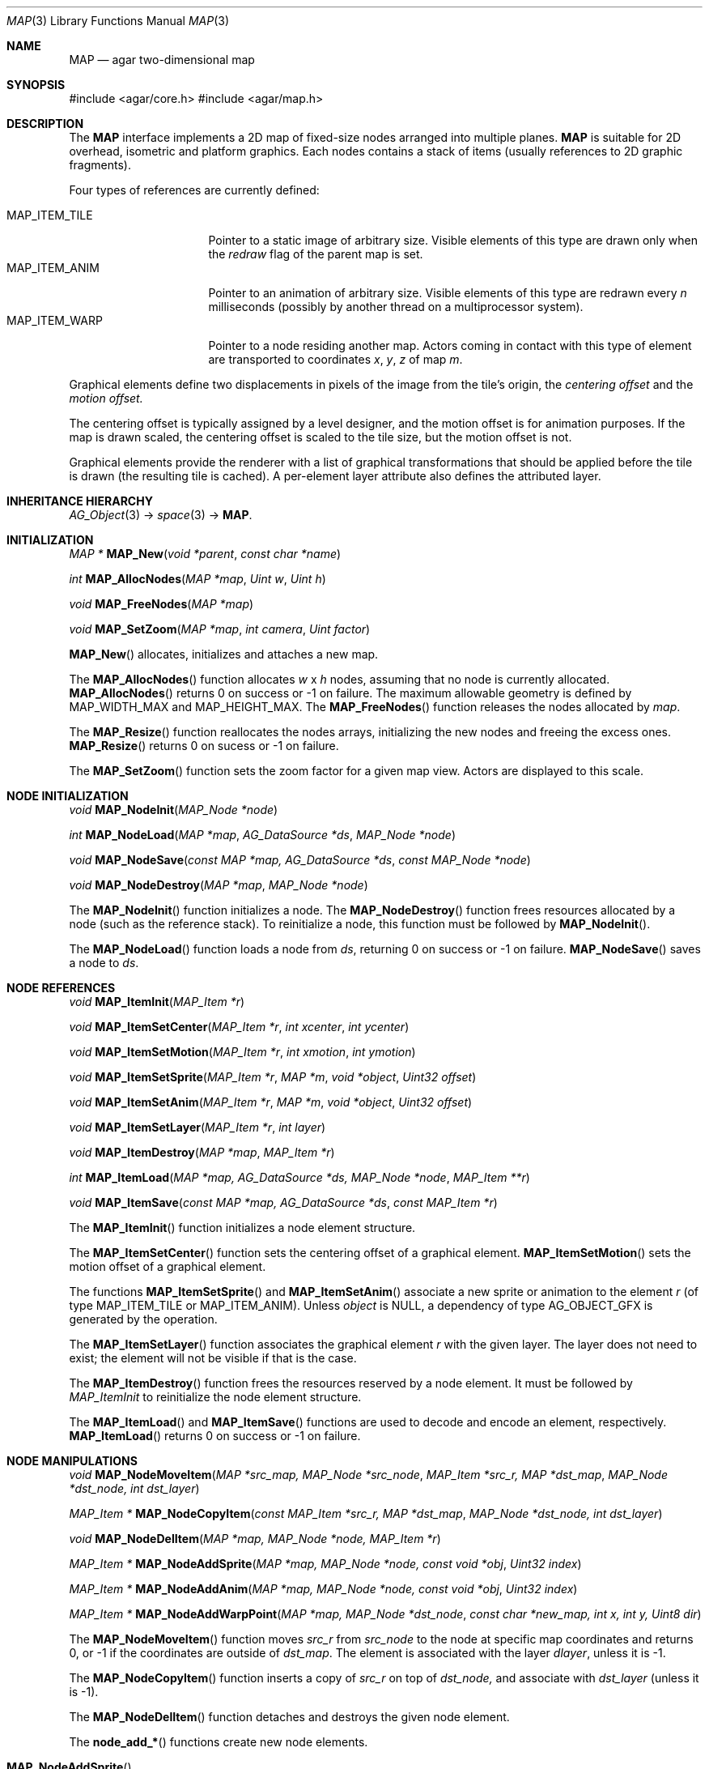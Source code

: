.\"	$Csoft: map.3,v 1.7 2005/09/20 13:46:31 vedge Exp $
.\"
.\" Copyright (c) 2001-2007 CubeSoft Communications, Inc.
.\" <http://www.csoft.org>
.\" All rights reserved.
.\"
.\" Redistribution and use in source and binary forms, with or without
.\" modification, are permitted provided that the following conditions
.\" are met:
.\" 1. Redistributions of source code must retain the above copyright
.\"    notice, this list of conditions and the following disclaimer.
.\" 2. Redistributions in binary form must reproduce the above copyright
.\"    notice, this list of conditions and the following disclaimer in the
.\"    documentation and/or other materials provided with the distribution.
.\" 
.\" THIS SOFTWARE IS PROVIDED BY THE AUTHOR ``AS IS'' AND ANY EXPRESS OR
.\" IMPLIED WARRANTIES, INCLUDING, BUT NOT LIMITED TO, THE IMPLIED
.\" WARRANTIES OF MERCHANTABILITY AND FITNESS FOR A PARTICULAR PURPOSE
.\" ARE DISCLAIMED. IN NO EVENT SHALL THE AUTHOR BE LIABLE FOR ANY DIRECT,
.\" INDIRECT, INCIDENTAL, SPECIAL, EXEMPLARY, OR CONSEQUENTIAL DAMAGES
.\" (INCLUDING BUT NOT LIMITED TO, PROCUREMENT OF SUBSTITUTE GOODS OR
.\" SERVICES; LOSS OF USE, DATA, OR PROFITS; OR BUSINESS INTERRUPTION)
.\" HOWEVER CAUSED AND ON ANY THEORY OF LIABILITY, WHETHER IN CONTRACT,
.\" STRICT LIABILITY, OR TORT (INCLUDING NEGLIGENCE OR OTHERWISE) ARISING
.\" IN ANY WAY OUT OF THE USE OF THIS SOFTWARE EVEN IF ADVISED OF THE
.\" POSSIBILITY OF SUCH DAMAGE.
.\"
.\"	$OpenBSD: mdoc.template,v 1.6 2001/02/03 08:22:44 niklas Exp $
.\"
.Dd JANUARY 30, 2002
.Dt MAP 3
.Os
.ds vT Agar API Reference
.ds oS Agar 1.3
.Sh NAME
.Nm MAP
.Nd agar two-dimensional map
.Sh SYNOPSIS
#include <agar/core.h>
#include <agar/map.h>
.Sh DESCRIPTION
The
.Nm
interface implements a 2D map of fixed-size nodes arranged into
multiple planes.
.Nm
is suitable for 2D overhead, isometric and platform graphics.
Each nodes contains a stack of items (usually references to 2D graphic
fragments).
.Pp
Four types of references are currently defined:
.Pp
.Bl -tag -width "MAP_ITEM_TILE " -compact
.It MAP_ITEM_TILE
Pointer to a static image of arbitrary size.
Visible elements of this type are drawn only when the
.Va redraw
flag of the parent map is set.
.It MAP_ITEM_ANIM
Pointer to an animation of arbitrary size.
Visible elements of this type are redrawn every
.Va n
milliseconds (possibly by another thread on a multiprocessor system).
.It MAP_ITEM_WARP
Pointer to a node residing another map.
Actors coming in contact with this type of element are transported to
coordinates
.Va x ,
.Va y ,
.Va z
of map
.Va m .
.El
.Pp
Graphical elements define two displacements in pixels of the image from
the tile's origin, the
.Em centering offset
and the
.Em motion offset.
.Pp
The centering offset is typically assigned by a level designer, and the
motion offset is for animation purposes.
If the map is drawn scaled, the centering offset is scaled to the
tile size, but the motion offset is not.
.Pp
Graphical elements provide the renderer with a list of graphical transformations
that should be applied before the tile is drawn (the resulting tile is cached).
A per-element layer attribute also defines the attributed layer.
.Sh INHERITANCE HIERARCHY
.Xr AG_Object 3 ->
.Xr space 3 ->
.Nm .
.Sh INITIALIZATION
.nr nS 1
.Ft "MAP *"
.Fn MAP_New "void *parent" "const char *name"
.Pp
.Ft int
.Fn MAP_AllocNodes "MAP *map" "Uint w" "Uint h"
.Pp
.Ft void
.Fn MAP_FreeNodes "MAP *map"
.Pp
.Ft void
.Fn MAP_SetZoom "MAP *map" "int camera" "Uint factor"
.Pp
.nr nS 0
.Fn MAP_New
allocates, initializes and attaches a new map.
.Pp
The
.Fn MAP_AllocNodes
function allocates
.Fa w
x
.Fa h
nodes, assuming that no node is currently allocated.
.Fn MAP_AllocNodes
returns 0 on success or -1 on failure.
The maximum allowable geometry is defined by
.Dv MAP_WIDTH_MAX
and
.Dv MAP_HEIGHT_MAX .
The
.Fn MAP_FreeNodes
function releases the nodes allocated by
.Fa map .
.Pp
The
.Fn MAP_Resize
function reallocates the nodes arrays, initializing the new nodes and
freeing the excess ones.
.Fn MAP_Resize
returns 0 on sucess or -1 on failure.
.Pp
The
.Fn MAP_SetZoom
function sets the zoom factor for a given map view.
Actors are displayed to this scale.
.Sh NODE INITIALIZATION
.nr nS 1
.Ft void
.Fn MAP_NodeInit "MAP_Node *node"
.Pp
.Ft int
.Fn MAP_NodeLoad "MAP *map" "AG_DataSource *ds" "MAP_Node *node"
.Pp
.Ft void
.Fn MAP_NodeSave "const MAP *map, AG_DataSource *ds" "const MAP_Node *node"
.Pp
.Ft void
.Fn MAP_NodeDestroy "MAP *map" "MAP_Node *node"
.Pp
.nr nS 0
The
.Fn MAP_NodeInit
function initializes a node.
The
.Fn MAP_NodeDestroy
function frees resources allocated by a node (such as the reference stack).
To reinitialize a node, this function must be followed by
.Fn MAP_NodeInit .
.Pp
The
.Fn MAP_NodeLoad
function loads a node from
.Fa ds ,
returning 0 on success or -1 on failure.
.Fn MAP_NodeSave
saves a node to
.Fa ds .
.Sh NODE REFERENCES
.nr nS 1
.Ft void
.Fn MAP_ItemInit "MAP_Item *r"
.Pp
.Ft void
.Fn MAP_ItemSetCenter "MAP_Item *r" "int xcenter" "int ycenter"
.Pp
.Ft void
.Fn MAP_ItemSetMotion "MAP_Item *r" "int xmotion" "int ymotion"
.Pp
.Ft void
.Fn MAP_ItemSetSprite "MAP_Item *r" "MAP *m" "void *object" "Uint32 offset"
.Pp
.Ft void
.Fn MAP_ItemSetAnim "MAP_Item *r" "MAP *m" "void *object" "Uint32 offset"
.Pp
.Ft void
.Fn MAP_ItemSetLayer "MAP_Item *r" "int layer"
.Pp
.Ft void
.Fn MAP_ItemDestroy "MAP *map" "MAP_Item *r"
.Pp
.Ft int
.Fn MAP_ItemLoad "MAP *map, AG_DataSource *ds, MAP_Node *node" "MAP_Item **r"
.Pp
.Ft void
.Fn MAP_ItemSave "const MAP *map, AG_DataSource *ds" "const MAP_Item *r"
.Pp
.nr nS 0
The
.Fn MAP_ItemInit
function initializes a node element structure.
.Pp
The
.Fn MAP_ItemSetCenter
function sets the centering offset of a graphical element.
.Fn MAP_ItemSetMotion
sets the motion offset of a graphical element.
.Pp
The functions
.Fn MAP_ItemSetSprite
and
.Fn MAP_ItemSetAnim
associate a new sprite or animation to the element
.Fa r
(of type
.Dv MAP_ITEM_TILE
or
.Dv MAP_ITEM_ANIM ) .
Unless
.Fa object
is NULL, a dependency of type
.Dv AG_OBJECT_GFX
is generated by the operation.
.Pp
The
.Fn MAP_ItemSetLayer
function associates the graphical element
.Fa r
with the given layer.
The layer does not need to exist; the element will not be visible if that
is the case.
.Pp
The
.Fn MAP_ItemDestroy
function frees the resources reserved by a node element.
It must be followed by
.Fa MAP_ItemInit
to reinitialize the node element structure.
.Pp
The
.Fn MAP_ItemLoad
and
.Fn MAP_ItemSave
functions are used to decode and encode an element, respectively.
.Fn MAP_ItemLoad
returns 0 on success or -1 on failure.
.Sh NODE MANIPULATIONS
.nr nS 1
.Ft void
.Fn MAP_NodeMoveItem "MAP *src_map, MAP_Node *src_node" "MAP_Item *src_r, MAP *dst_map" "MAP_Node *dst_node, int dst_layer"
.Pp
.Ft "MAP_Item *"
.Fn MAP_NodeCopyItem "const MAP_Item *src_r, MAP *dst_map" "MAP_Node *dst_node, int dst_layer"
.Pp
.Ft void
.Fn MAP_NodeDelItem "MAP *map, MAP_Node *node, MAP_Item *r"
.Pp
.Ft "MAP_Item *"
.Fn MAP_NodeAddSprite "MAP *map, MAP_Node *node, const void *obj" "Uint32 index"
.Pp
.Ft "MAP_Item *"
.Fn MAP_NodeAddAnim "MAP *map, MAP_Node *node, const void *obj" "Uint32 index"
.Pp
.Ft "MAP_Item *"
.Fn MAP_NodeAddWarpPoint "MAP *map, MAP_Node *dst_node" "const char *new_map, int x, int y, Uint8 dir"
.Pp
.nr nS 0
The
.Fn MAP_NodeMoveItem
function moves
.Fa src_r
from
.Fa src_node
to the node at specific map coordinates and returns 0, or -1 if
the coordinates are outside of
.Fa dst_map .
The element is associated with the layer
.Fa dlayer ,
unless it is -1.
.Pp
The
.Fn MAP_NodeCopyItem
function inserts a copy of
.Fa src_r
on top of
.Fa dst_node,
and associate with
.Fa dst_layer
(unless it is -1).
.Pp
The
.Fn MAP_NodeDelItem
function detaches and destroys the given node element.
.Pp
The
.Fn node_add_*
functions create new node elements.
.Pp
.Bl -tag -width "MAP_NodeAddSprite() "
.It Fn MAP_NodeAddSprite
Creates a graphical element consisting of a single pointer to a
.Xr SDL_Surface 3 .
Since graphics are managed by Agar objects, the reference is actually a
pointer to an object and an index into this object's
.Va gfx->sprites[]
array.
.It Fn MAP_NodeAddAnim
Creates a graphical element consisting of a series of frames.
The animation reference consists of a pointer to an object and an index into
this object's
.Va gfx->anims[]
array.
.It Fn MAP_NodeAddWarpPoint
Creates a warp point, where
.Fa new_map
is the pathname of the destination map (as returned by
.Fn AG_ObjectCopyName ) ,
and the
.Fa x ,
.Fa y
and
.Fa dir
arguments describe the initial position and direction of the object in the
destination map.
.El
.Sh SEE ALSO
.Xr AG_DataSource 3 ,
.Xr AG_Object 3 ,
.Xr MAP_View 3 ,
.Xr MAP_Actor 3
.Sh HISTORY
The
.Nm
interface first appeared in Agar 1.0.

